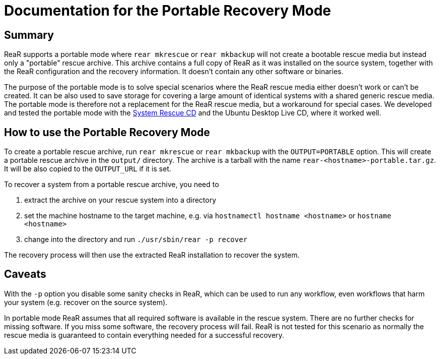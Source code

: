 = Documentation for the Portable Recovery Mode

== Summary

ReaR supports a portable mode where `rear mkrescue` or `rear mkbackup` will not create a bootable rescue media but instead only a "portable" rescue archive. This archive contains a full copy of ReaR as it was installed on the source system, together with the ReaR configuration and the recovery information. It doesn't contain any other software or binaries.

The purpose of the portable mode is to solve special scenarios where the ReaR rescue media either doesn't work or can't be created. It can be also used to save storage for covering a large amount of identical systems with a shared generic rescue media. The portable mode is therefore not a replacement for the ReaR rescue media, but a workaround for special cases. We developed and tested the portable mode with the https://www.system-rescue.org/[System Rescue CD] and the Ubuntu Desktop Live CD, where it worked well.

== How to use the Portable Recovery Mode

To create a portable rescue archive, run `rear mkrescue` or `rear mkbackup` with the `OUTPUT=PORTABLE` option. This will create a portable rescue archive in the `output/` directory. The archive is a tarball with the name `rear-<hostname>-portable.tar.gz`. It will be also copied to the `OUTPUT_URL` if it is set.

To recover a system from a portable rescue archive, you need to 

1. extract the archive on your rescue system into a directory

2. set the machine hostname to the target machine, e.g. via `hostnamectl hostname <hostname>` or `hostname <hostname>`

3. change into the directory and run `./usr/sbin/rear -p recover`

The recovery process will then use the extracted ReaR installation to recover the system.

== Caveats

With the `-p` option you disable some sanity checks in ReaR, which can be used to run any workflow, even workflows that harm your system (e.g. recover on the source system).

In portable mode ReaR assumes that all required software is available in the rescue system. There are no further checks for missing software. If you miss some software, the recovery process will fail. ReaR is not tested for this scenario as normally the rescue media is guaranteed to contain everything needed for a successful recovery.
